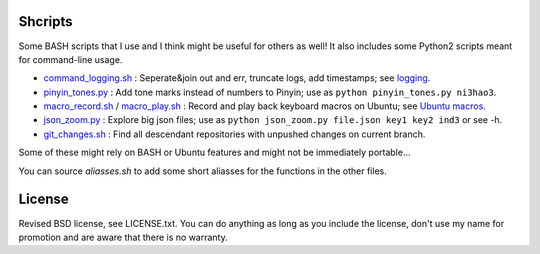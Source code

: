 Shcripts
---------------------------------

Some BASH scripts that I use and I think might be useful for others as well! It also includes some Python2 scripts meant for command-line usage.

* `command_logging.sh`_ : Seperate&join out and err, truncate logs, add timestamps; see `logging`_.
* `pinyin_tones.py`_ : Add tone marks instead of numbers to Pinyin; use as ``python pinyin_tones.py ni3hao3``.
* `macro_record.sh`_ / `macro_play.sh`_ : Record and play back keyboard macros on Ubuntu; see `Ubuntu macros`_.
* `json_zoom.py`_ : Explore big json files; use as ``python json_zoom.py file.json key1 key2 ind3`` or see -h.
* `git_changes.sh`_ : Find all descendant repositories with unpushed changes on current branch.

Some of these might rely on BASH or Ubuntu features and might not be immediately portable...

You can source `aliasses.sh` to add some short aliasses for the functions in the other files.

License
---------------------------------

Revised BSD license, see LICENSE.txt. You can do anything as long as you include the license, don't use my name for promotion and are aware that there is no warranty.

.. _logging: https://markv.nl/blog/logging-to-files
.. _Ubuntu macros: <https://markv.nl/blog/ubuntu-macros>

.. _command_logging.sh: https://github.com/mverleg/shcripts/blob/master/command_logging.sh
.. _pinyin_tones.py: https://github.com/mverleg/shcripts/blob/master/pinyin_tones.py
.. _macro_record.sh: https://github.com/mverleg/shcripts/blob/master/macro_record.sh
.. _macro_play.sh: https://github.com/mverleg/shcripts/blob/master/macro_play.sh
.. _json_zoom.py: https://github.com/mverleg/shcripts/blob/master/json_zoom.py
.. _git_changes.sh: https://github.com/mverleg/shcripts/blob/master/_git_changes.sh


